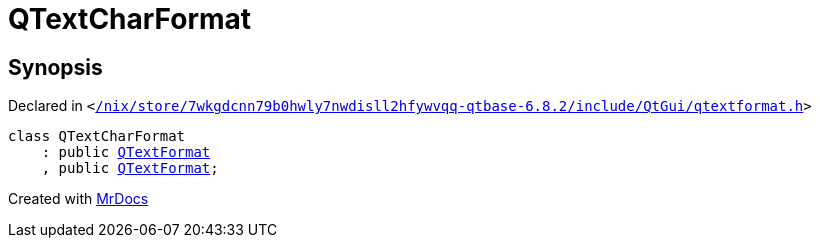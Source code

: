 [#QTextCharFormat]
= QTextCharFormat
:relfileprefix: 
:mrdocs:


== Synopsis

Declared in `&lt;https://github.com/PrismLauncher/PrismLauncher/blob/develop/launcher//nix/store/7wkgdcnn79b0hwly7nwdisll2hfywvqq-qtbase-6.8.2/include/QtGui/qtextformat.h#L382[&sol;nix&sol;store&sol;7wkgdcnn79b0hwly7nwdisll2hfywvqq&hyphen;qtbase&hyphen;6&period;8&period;2&sol;include&sol;QtGui&sol;qtextformat&period;h]&gt;`

[source,cpp,subs="verbatim,replacements,macros,-callouts"]
----
class QTextCharFormat
    : public xref:QTextFormat.adoc[QTextFormat]
    , public xref:QTextFormat.adoc[QTextFormat];
----






[.small]#Created with https://www.mrdocs.com[MrDocs]#
